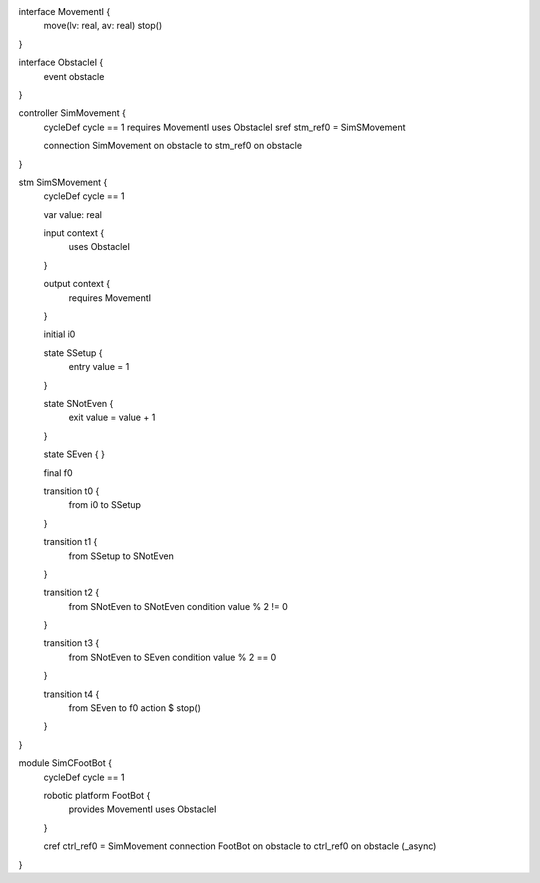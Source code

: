 interface MovementI {
    move(lv: real, av: real)
    stop()
}

interface ObstacleI {
    event obstacle
}

controller SimMovement {
    cycleDef cycle == 1
    requires MovementI
    uses ObstacleI
    sref stm_ref0 = SimSMovement

    connection SimMovement on obstacle to stm_ref0 on obstacle
}

stm SimSMovement {
    cycleDef cycle == 1

    var value: real

    input context {
        uses ObstacleI
    }

    output context {
        requires MovementI
    }

    initial i0

    state SSetup {
        entry value = 1
    }

    state SNotEven {
        exit value = value + 1
    }

    state SEven {
    }

    final f0

    transition t0 {
        from i0 to SSetup
    }

    transition t1 {
        from SSetup
        to SNotEven
    }

    transition t2 {
        from SNotEven
        to SNotEven
        condition value % 2 != 0
    }

    transition t3 {
        from SNotEven
        to SEven
        condition value % 2 == 0
    }

    transition t4 {
        from SEven
        to f0
        action $ stop()
    }
}

module SimCFootBot {
    cycleDef cycle == 1

    robotic platform FootBot {
        provides MovementI
        uses ObstacleI
    }

    cref ctrl_ref0 = SimMovement
    connection FootBot on obstacle to ctrl_ref0 on obstacle (_async)
}
